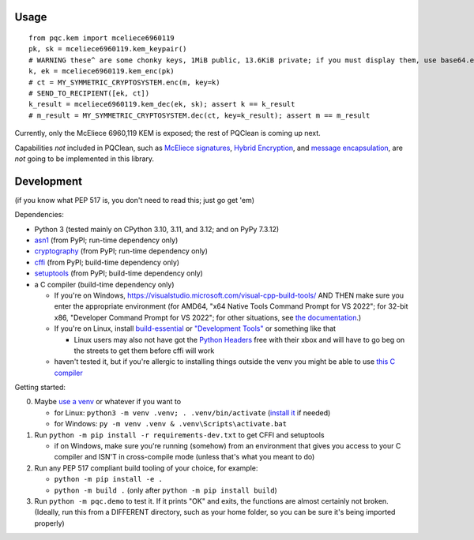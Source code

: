 Usage
=====

::

    from pqc.kem import mceliece6960119
    pk, sk = mceliece6960119.kem_keypair()
    # WARNING these^ are some chonky keys, 1MiB public, 13.6KiB private; if you must display them, use base64.encode(...)
    k, ek = mceliece6960119.kem_enc(pk)
    # ct = MY_SYMMETRIC_CRYPTOSYSTEM.enc(m, key=k)
    # SEND_TO_RECIPIENT([ek, ct])
    k_result = mceliece6960119.kem_dec(ek, sk); assert k == k_result
    # m_result = MY_SYMMETRIC_CRYPTOSYSTEM.dec(ct, key=k_result); assert m == m_result

Currently, only the McEliece 6960,119 KEM is exposed; the rest of PQClean is coming up next.

Capabilities *not* included in PQClean, such as `McEliece signatures`_, `Hybrid Encryption`_, and `message encapsulation`_, are *not* going to be implemented in this library.

Development
===========

(if you know what PEP 517 is, you don't need to read this; just go get 'em)

Dependencies:

- Python 3 (tested mainly on CPython 3.10, 3.11, and 3.12; and on PyPy 7.3.12)
- asn1_ (from PyPI; run-time dependency only)
- cryptography_ (from PyPI; run-time dependency only)
- cffi_ (from PyPI; build-time dependency only)
- setuptools_ (from PyPI; build-time dependency only)
- a C compiler (build-time dependency only)

  - If you're on Windows, https://visualstudio.microsoft.com/visual-cpp-build-tools/ AND THEN make sure you enter the appropriate environment (for AMD64, "x64 Native Tools Command Prompt for VS 2022"; for 32-bit x86, "Developer Command Prompt for VS 2022"; for other situations, see `the documentation <https://learn.microsoft.com/en-us/cpp/build/building-on-the-command-line?view=msvc-170>`_.)
  - If you're on Linux, install build-essential_ or `"Development Tools"`_ or something like that

    - Linux users may also not have got the `Python Headers`_ free with their xbox and will have to go beg on the streets to get them before cffi will work

  - haven't tested it, but if you're allergic to installing things outside the venv you might be able to use `this C compiler <https://pypi.org/project/ziglang/>`_

Getting started:

0. Maybe `use a venv <https://www.bitecode.dev/p/relieving-your-python-packaging-pain>`_ or whatever if you want to

   - for Linux: ``python3 -m venv .venv; . .venv/bin/activate`` (`install it <https://packages.ubuntu.com/jammy/python/python3-venv>`_ if needed)
   - for Windows: ``py -m venv .venv & .venv\Scripts\activate.bat``

1. Run ``python -m pip install -r requirements-dev.txt`` to get CFFI and setuptools

   - if on Windows, make sure you're running (somehow) from an environment that gives you access to your C compiler and ISN'T in cross-compile mode (unless that's what you meant to do)

2. Run any PEP 517 compliant build tooling of your choice, for example:

   - ``python -m pip install -e .``
   - ``python -m build .`` (only after ``python -m pip install build``)

3. Run ``python -m pqc.demo`` to test it. If it prints "OK" and exits, the functions are almost certainly not broken. (Ideally, run this from a DIFFERENT directory, such as your home folder, so you can be sure it's being imported properly)

.. _cffi: https://cffi.readthedocs.io/en/release-1.16/
.. _setuptools: https://setuptools.pypa.io/en/stable/
.. _asn1: https://github.com/andrivet/python-asn1
.. _cryptography: https://github.com/pyca/cryptography
.. _`Python Headers`: https://packages.ubuntu.com/jammy/python3-dev
.. _build-essential: https://packages.ubuntu.com/jammy/build-essential
.. _`"Development Tools"`: https://git.rockylinux.org/rocky/comps/-/blob/e6c8f29a7686326a731ea72b6caa06dabc7801b5/comps-rocky-9-lh.xml#L2169

.. _`McEliece Signatures`: https://inria.hal.science/inria-00072511
.. _`Hybrid Encryption`: https://en.wikipedia.org/wiki/Hybrid_encryption
.. _`message encapsulation`: https://en.wikipedia.org/wiki/Cryptographic_Message_Syntax